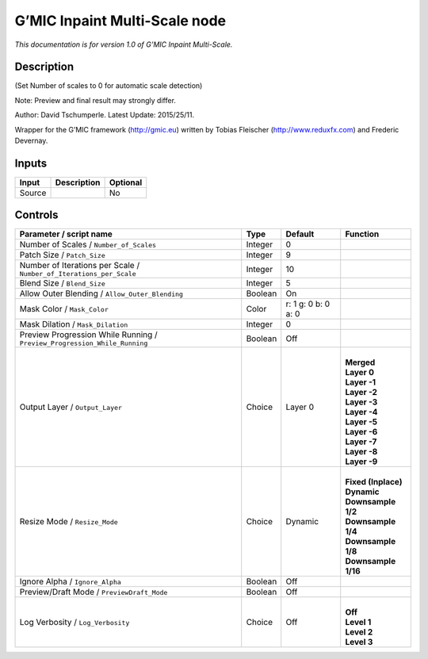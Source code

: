 .. _eu.gmic.InpaintMultiScale:

G’MIC Inpaint Multi-Scale node
==============================

*This documentation is for version 1.0 of G’MIC Inpaint Multi-Scale.*

Description
-----------

(Set Number of scales to 0 for automatic scale detection)

Note: Preview and final result may strongly differ.

Author: David Tschumperle. Latest Update: 2015/25/11.

Wrapper for the G’MIC framework (http://gmic.eu) written by Tobias Fleischer (http://www.reduxfx.com) and Frederic Devernay.

Inputs
------

+--------+-------------+----------+
| Input  | Description | Optional |
+========+=============+==========+
| Source |             | No       |
+--------+-------------+----------+

Controls
--------

.. tabularcolumns:: |>{\raggedright}p{0.2\columnwidth}|>{\raggedright}p{0.06\columnwidth}|>{\raggedright}p{0.07\columnwidth}|p{0.63\columnwidth}|

.. cssclass:: longtable

+---------------------------------------------------------------------------+---------+---------------------+-----------------------+
| Parameter / script name                                                   | Type    | Default             | Function              |
+===========================================================================+=========+=====================+=======================+
| Number of Scales / ``Number_of_Scales``                                   | Integer | 0                   |                       |
+---------------------------------------------------------------------------+---------+---------------------+-----------------------+
| Patch Size / ``Patch_Size``                                               | Integer | 9                   |                       |
+---------------------------------------------------------------------------+---------+---------------------+-----------------------+
| Number of Iterations per Scale / ``Number_of_Iterations_per_Scale``       | Integer | 10                  |                       |
+---------------------------------------------------------------------------+---------+---------------------+-----------------------+
| Blend Size / ``Blend_Size``                                               | Integer | 5                   |                       |
+---------------------------------------------------------------------------+---------+---------------------+-----------------------+
| Allow Outer Blending / ``Allow_Outer_Blending``                           | Boolean | On                  |                       |
+---------------------------------------------------------------------------+---------+---------------------+-----------------------+
| Mask Color / ``Mask_Color``                                               | Color   | r: 1 g: 0 b: 0 a: 0 |                       |
+---------------------------------------------------------------------------+---------+---------------------+-----------------------+
| Mask Dilation / ``Mask_Dilation``                                         | Integer | 0                   |                       |
+---------------------------------------------------------------------------+---------+---------------------+-----------------------+
| Preview Progression While Running / ``Preview_Progression_While_Running`` | Boolean | Off                 |                       |
+---------------------------------------------------------------------------+---------+---------------------+-----------------------+
| Output Layer / ``Output_Layer``                                           | Choice  | Layer 0             | |                     |
|                                                                           |         |                     | | **Merged**          |
|                                                                           |         |                     | | **Layer 0**         |
|                                                                           |         |                     | | **Layer -1**        |
|                                                                           |         |                     | | **Layer -2**        |
|                                                                           |         |                     | | **Layer -3**        |
|                                                                           |         |                     | | **Layer -4**        |
|                                                                           |         |                     | | **Layer -5**        |
|                                                                           |         |                     | | **Layer -6**        |
|                                                                           |         |                     | | **Layer -7**        |
|                                                                           |         |                     | | **Layer -8**        |
|                                                                           |         |                     | | **Layer -9**        |
+---------------------------------------------------------------------------+---------+---------------------+-----------------------+
| Resize Mode / ``Resize_Mode``                                             | Choice  | Dynamic             | |                     |
|                                                                           |         |                     | | **Fixed (Inplace)** |
|                                                                           |         |                     | | **Dynamic**         |
|                                                                           |         |                     | | **Downsample 1/2**  |
|                                                                           |         |                     | | **Downsample 1/4**  |
|                                                                           |         |                     | | **Downsample 1/8**  |
|                                                                           |         |                     | | **Downsample 1/16** |
+---------------------------------------------------------------------------+---------+---------------------+-----------------------+
| Ignore Alpha / ``Ignore_Alpha``                                           | Boolean | Off                 |                       |
+---------------------------------------------------------------------------+---------+---------------------+-----------------------+
| Preview/Draft Mode / ``PreviewDraft_Mode``                                | Boolean | Off                 |                       |
+---------------------------------------------------------------------------+---------+---------------------+-----------------------+
| Log Verbosity / ``Log_Verbosity``                                         | Choice  | Off                 | |                     |
|                                                                           |         |                     | | **Off**             |
|                                                                           |         |                     | | **Level 1**         |
|                                                                           |         |                     | | **Level 2**         |
|                                                                           |         |                     | | **Level 3**         |
+---------------------------------------------------------------------------+---------+---------------------+-----------------------+
